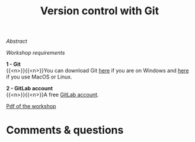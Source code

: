 #+title: Version control with Git
#+slug: git

#+OPTIONS: toc:nil

**** /Abstract/

#+BEGIN_definition

#+END_definition

**** /Workshop requirements/

#+BEGIN_box
*1 - Git* \\
{{<n>}}{{<n>}}You can download Git [[https://gitforwindows.org/][here]] if you are on Windows and [[https://git-scm.com/downloads][here]] if you use MacOS or Linux.

*2 - GitLab account* \\
{{<n>}}{{<n>}}A free [[https://gitlab.com/users/sign_in?__cf_chl_jschl_tk__=d6a7eb9925781c7356331ce3eda5d0378c110295-1599623906-0-AQ1HOeAIWNL8AJ7U_v0kt3QlRK4uYA_zmS1__jAw6nO53JW6_1wp4YDAo_tVUuutDu-vl-x-lgIzHlVeSmXOQs8GcsWLBDtOe93ymvUxLHjrbXPTFOJhq5l_kAtGm3boRBhXOD3PriN6hPuTUjbx5CpI9uHsj2XMqNhJKV5TA9n5nUSIML9-c603Ch7ysTm_xHSKghlZqDcVDqMzTCWiowIHWm6r3PLwtAtRMGMMmtZFAWfELJOH0EcMtugU3GVJU_ByWuCmKv0m7GZG4X2k5cGgZ_pBFjWuKrpIfUw76RgNEBXm77UjYpfWzYloWdil1CO8fqSzQ8a7FH1hVq9oDjbJcgFkaoyq9pwj9Vv1geic#register-pane][GitLab account]].
#+END_box

**** [[/jupyter/git.pdf][Pdf of the workshop]]

* Comments & questions
